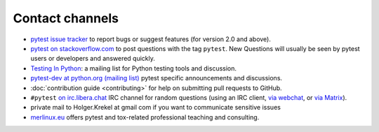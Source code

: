 
.. _`contact channels`:
.. _`contact`:

Contact channels
===================================

- `pytest issue tracker`_ to report bugs or suggest features (for version
  2.0 and above).

- `pytest on stackoverflow.com <http://stackoverflow.com/search?q=pytest>`_
  to post questions with the tag ``pytest``.  New Questions will usually
  be seen by pytest users or developers and answered quickly.

- `Testing In Python`_: a mailing list for Python testing tools and discussion.

- `pytest-dev at python.org (mailing list)`_ pytest specific announcements and discussions.

- :doc:`contribution guide <contributing>` for help on submitting pull
  requests to GitHub.

- ``#pytest`` `on irc.libera.chat <ircs://irc.libera.chat:6697/#pytest>`_ IRC
  channel for random questions (using an IRC client, `via webchat
  <https://web.libera.chat/#pytest>`_, or `via Matrix
  <https://matrix.to/#/%23pytest:libera.chat>`_).

- private mail to Holger.Krekel at gmail com if you want to communicate sensitive issues


- `merlinux.eu`_ offers pytest and tox-related professional teaching and
  consulting.

.. _`pytest issue tracker`: https://github.com/pytest-dev/pytest/issues
.. _`old issue tracker`: http://bitbucket.org/hpk42/py-trunk/issues/

.. _`merlinux.eu`: http://merlinux.eu

.. _`get an account`:

.. _tetamap: http://tetamap.wordpress.com

.. _`@pylibcommit`: http://twitter.com/pylibcommit


.. _`Testing in Python`: http://lists.idyll.org/listinfo/testing-in-python
.. _FOAF: http://en.wikipedia.org/wiki/FOAF
.. _`py-dev`:
.. _`development mailing list`:
.. _`pytest-dev at python.org (mailing list)`: http://mail.python.org/mailman/listinfo/pytest-dev
.. _`pytest-commit at python.org (mailing list)`: http://mail.python.org/mailman/listinfo/pytest-commit
